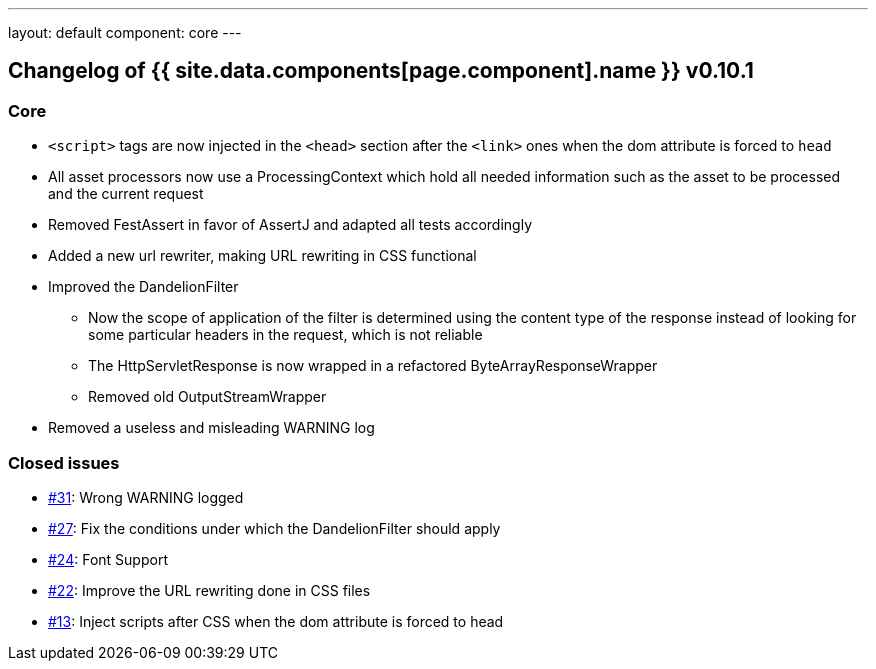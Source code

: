 ---
layout: default
component: core
---

[.margin-top-30]
== Changelog of {{ site.data.components[page.component].name }} v0.10.1

=== Core

* `<script>` tags are now injected in the `<head>` section after the `<link>` ones when the dom attribute is forced to `head`
* All asset processors now use a ProcessingContext which hold all needed information such as the asset to be processed and the current request
* Removed FestAssert in favor of AssertJ and adapted all tests accordingly
* Added a new url rewriter, making URL rewriting in CSS functional
* Improved the DandelionFilter
** Now the scope of application of the filter is determined using the content type of the response instead of looking for some particular headers in the request, which is not reliable
** The HttpServletResponse is now wrapped in a refactored ByteArrayResponseWrapper
** Removed old OutputStreamWrapper
* Removed a useless and misleading WARNING log

=== Closed issues

* https://github.com/dandelion/dandelion/issues/31[#31]: Wrong WARNING logged
* https://github.com/dandelion/dandelion/issues/27[#27]: Fix the conditions under which the DandelionFilter should apply
* https://github.com/dandelion/dandelion/issues/24[#24]: Font Support
* https://github.com/dandelion/dandelion/issues/22[#22]: Improve the URL rewriting done in CSS files
* https://github.com/dandelion/dandelion/issues/13[#13]: Inject scripts after CSS when the dom attribute is forced to head

